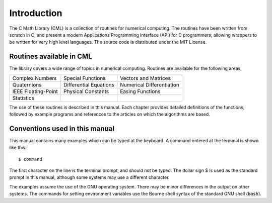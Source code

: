 .. index::
   license of CML
   MIT

************
Introduction
************

The C Math Library (CML) is a collection of routines for
numerical computing.  The routines have been written from scratch in C,
and present a modern Applications Programming Interface
(API) for C programmers, allowing wrappers to be written for very
high level languages.  The source code is distributed under the MIT License.

Routines available in CML
=========================

The library covers a wide range of topics in numerical computing.
Routines are available for the following areas,

===========================  ===========================  ===========================
Complex Numbers              Special Functions            Vectors and Matrices
Quaternions                  Differential Equations       Numerical Differentiation
IEEE Floating-Point          Physical Constants           Easing Functions
Statistics
===========================  ===========================  ===========================

The use of these routines is described in this manual.  Each chapter
provides detailed definitions of the functions, followed by example
programs and references to the articles on which the algorithms are
based.

Conventions used in this manual
===============================

.. index::
   single: dollar sign $, shell prompt

This manual contains many examples which can be typed at the keyboard.
A command entered at the terminal is shown like this::

   $ command

The first character on the line is the terminal prompt, and should not
be typed.  The dollar sign $ is used as the standard prompt in
this manual, although some systems may use a different character.

The examples assume the use of the GNU operating system.  There may be
minor differences in the output on other systems.  The commands for
setting environment variables use the Bourne shell syntax of the
standard GNU shell (:code:`bash`).
